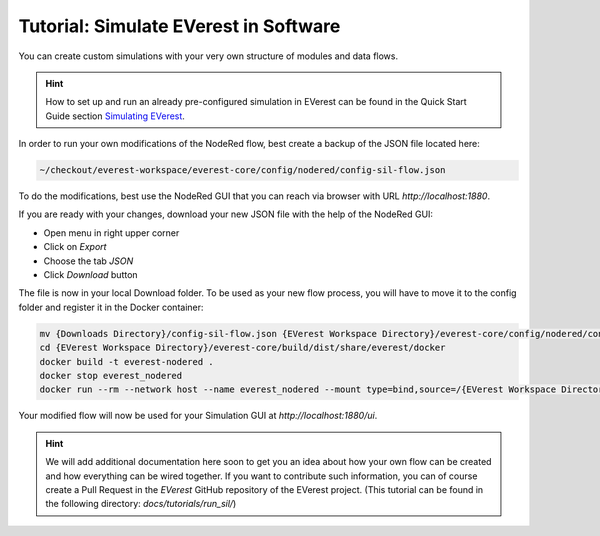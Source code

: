 .. doc_sil

.. _tutorial_sil_main:

Tutorial: Simulate EVerest in Software
######################################

You can create custom simulations with your very own structure of modules and
data flows.

.. hint:: 
  
  How to set up and run an already pre-configured simulation in
  EVerest can be found in the Quick Start Guide section
  `Simulating EVerest <../../general/02_quick_start_guide.html#simulating-everest>`_.

In order to run your own modifications of the NodeRed flow, best create a
backup of the JSON file located here:

.. code-block:: bash

  ~/checkout/everest-workspace/everest-core/config/nodered/config-sil-flow.json

To do the modifications, best use the NodeRed GUI that you can reach via
browser with URL `http://localhost:1880`.

If you are ready with your changes, download your new JSON file with the help
of the NodeRed GUI:

- Open menu in right upper corner
- Click on `Export`
- Choose the tab `JSON`
- Click `Download` button

The file is now in your local Download folder. To be used as your new flow
process, you will have to move it to the config folder and register it in the
Docker container:

.. code-block:: bash

  mv {Downloads Directory}/config-sil-flow.json {EVerest Workspace Directory}/everest-core/config/nodered/config-sil-flow.json
  cd {EVerest Workspace Directory}/everest-core/build/dist/share/everest/docker
  docker build -t everest-nodered .
  docker stop everest_nodered
  docker run --rm --network host --name everest_nodered --mount type=bind,source=/{EVerest Workspace Directory}/everest-core/config/nodered/config-sil-flow.json,target=/data/flows.json everest-nodered

Your modified flow will now be used for your Simulation GUI at `http://localhost:1880/ui`.

.. hint:: 

  We will add additional documentation here soon to get you an idea about how your own flow can be created and how everything can be wired together. If
  you want to contribute such information, you can of course create a Pull
  Request in the `EVerest` GitHub repository of the EVerest project. (This tutorial can be found in the following directory: `docs/tutorials/run_sil/`)

